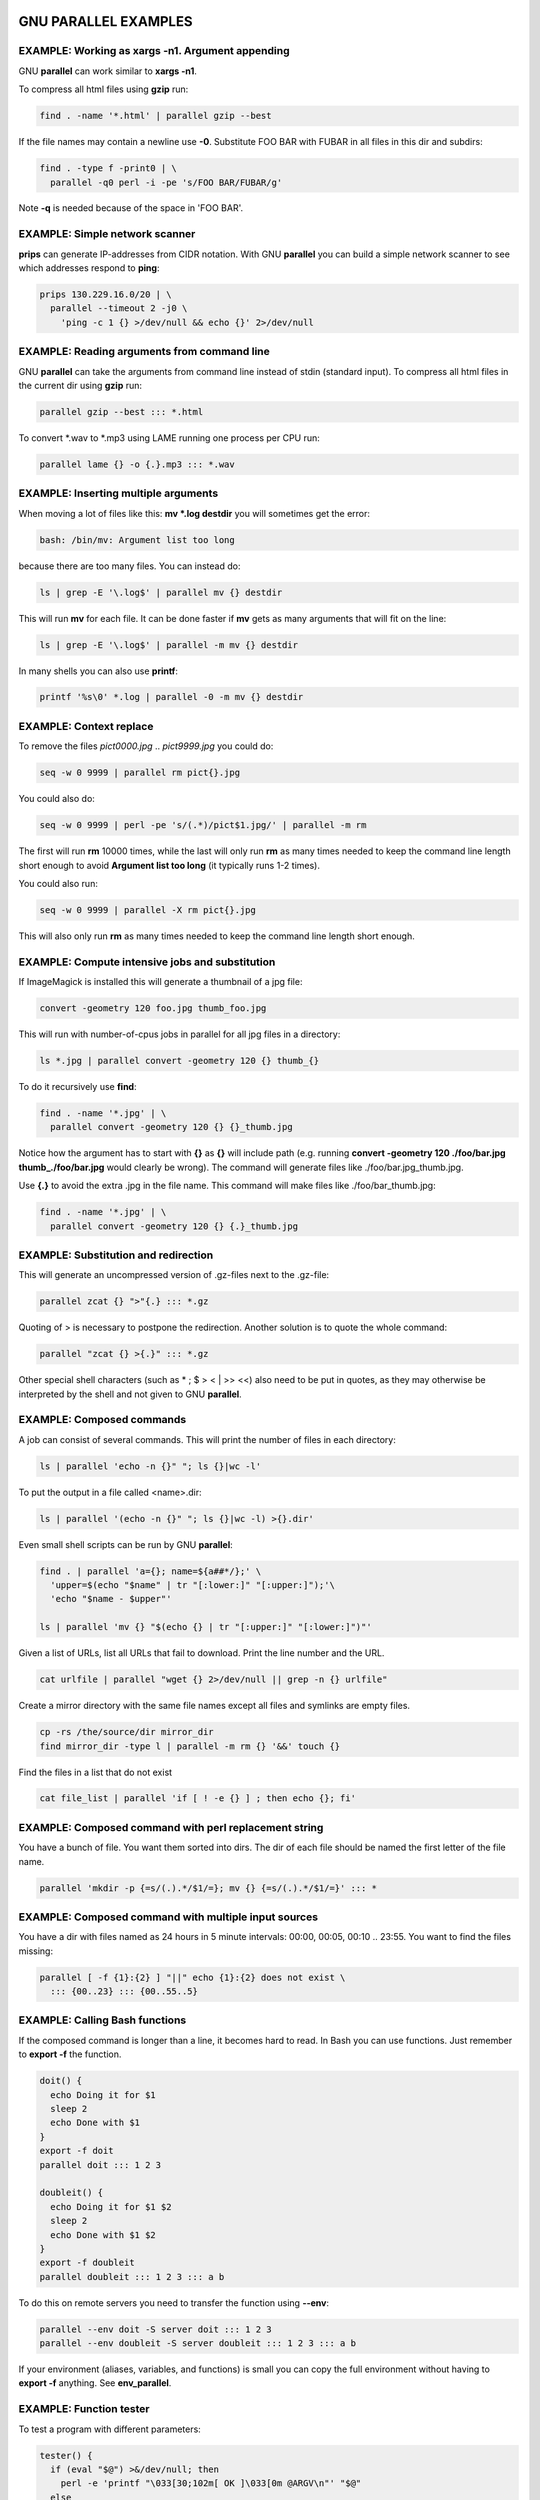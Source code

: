 
*********************
GNU PARALLEL EXAMPLES
*********************


EXAMPLE: Working as xargs -n1. Argument appending
=================================================


GNU \ **parallel**\  can work similar to \ **xargs -n1**\ .

To compress all html files using \ **gzip**\  run:


.. code-block:: perl

   find . -name '*.html' | parallel gzip --best


If the file names may contain a newline use \ **-0**\ . Substitute FOO BAR with FUBAR in all files in this dir and subdirs:


.. code-block:: perl

   find . -type f -print0 | \
     parallel -q0 perl -i -pe 's/FOO BAR/FUBAR/g'


Note \ **-q**\  is needed because of the space in 'FOO BAR'.


EXAMPLE: Simple network scanner
===============================


\ **prips**\  can generate IP-addresses from CIDR notation. With GNU \ **parallel**\  you can build a simple network scanner to see which addresses respond to \ **ping**\ :


.. code-block:: perl

   prips 130.229.16.0/20 | \
     parallel --timeout 2 -j0 \
       'ping -c 1 {} >/dev/null && echo {}' 2>/dev/null



EXAMPLE: Reading arguments from command line
============================================


GNU \ **parallel**\  can take the arguments from command line instead of stdin (standard input). To compress all html files in the current dir using \ **gzip**\  run:


.. code-block:: perl

   parallel gzip --best ::: *.html


To convert \*.wav to \*.mp3 using LAME running one process per CPU run:


.. code-block:: perl

   parallel lame {} -o {.}.mp3 ::: *.wav



EXAMPLE: Inserting multiple arguments
=====================================


When moving a lot of files like this: \ **mv \*.log destdir**\  you will sometimes get the error:


.. code-block:: perl

   bash: /bin/mv: Argument list too long


because there are too many files. You can instead do:


.. code-block:: perl

   ls | grep -E '\.log$' | parallel mv {} destdir


This will run \ **mv**\  for each file. It can be done faster if \ **mv**\  gets as many arguments that will fit on the line:


.. code-block:: perl

   ls | grep -E '\.log$' | parallel -m mv {} destdir


In many shells you can also use \ **printf**\ :


.. code-block:: perl

   printf '%s\0' *.log | parallel -0 -m mv {} destdir



EXAMPLE: Context replace
========================


To remove the files \ *pict0000.jpg*\  .. \ *pict9999.jpg*\  you could do:


.. code-block:: perl

   seq -w 0 9999 | parallel rm pict{}.jpg


You could also do:


.. code-block:: perl

   seq -w 0 9999 | perl -pe 's/(.*)/pict$1.jpg/' | parallel -m rm


The first will run \ **rm**\  10000 times, while the last will only run \ **rm**\  as many times needed to keep the command line length short enough to avoid \ **Argument list too long**\  (it typically runs 1-2 times).

You could also run:


.. code-block:: perl

   seq -w 0 9999 | parallel -X rm pict{}.jpg


This will also only run \ **rm**\  as many times needed to keep the command line length short enough.


EXAMPLE: Compute intensive jobs and substitution
================================================


If ImageMagick is installed this will generate a thumbnail of a jpg file:


.. code-block:: perl

   convert -geometry 120 foo.jpg thumb_foo.jpg


This will run with number-of-cpus jobs in parallel for all jpg files in a directory:


.. code-block:: perl

   ls *.jpg | parallel convert -geometry 120 {} thumb_{}


To do it recursively use \ **find**\ :


.. code-block:: perl

   find . -name '*.jpg' | \
     parallel convert -geometry 120 {} {}_thumb.jpg


Notice how the argument has to start with \ **{}**\  as \ **{}**\  will include path (e.g. running \ **convert -geometry 120 ./foo/bar.jpg thumb_./foo/bar.jpg**\  would clearly be wrong). The command will generate files like ./foo/bar.jpg_thumb.jpg.

Use \ **{.}**\  to avoid the extra .jpg in the file name. This command will make files like ./foo/bar_thumb.jpg:


.. code-block:: perl

   find . -name '*.jpg' | \
     parallel convert -geometry 120 {} {.}_thumb.jpg



EXAMPLE: Substitution and redirection
=====================================


This will generate an uncompressed version of .gz-files next to the .gz-file:


.. code-block:: perl

   parallel zcat {} ">"{.} ::: *.gz


Quoting of > is necessary to postpone the redirection. Another solution is to quote the whole command:


.. code-block:: perl

   parallel "zcat {} >{.}" ::: *.gz


Other special shell characters (such as \* ; $ > < | >> <<) also need to be put in quotes, as they may otherwise be interpreted by the shell and not given to GNU \ **parallel**\ .


EXAMPLE: Composed commands
==========================


A job can consist of several commands. This will print the number of files in each directory:


.. code-block:: perl

   ls | parallel 'echo -n {}" "; ls {}|wc -l'


To put the output in a file called <name>.dir:


.. code-block:: perl

   ls | parallel '(echo -n {}" "; ls {}|wc -l) >{}.dir'


Even small shell scripts can be run by GNU \ **parallel**\ :


.. code-block:: perl

   find . | parallel 'a={}; name=${a##*/};' \
     'upper=$(echo "$name" | tr "[:lower:]" "[:upper:]");'\
     'echo "$name - $upper"'
 
   ls | parallel 'mv {} "$(echo {} | tr "[:upper:]" "[:lower:]")"'


Given a list of URLs, list all URLs that fail to download. Print the line number and the URL.


.. code-block:: perl

   cat urlfile | parallel "wget {} 2>/dev/null || grep -n {} urlfile"


Create a mirror directory with the same file names except all files and symlinks are empty files.


.. code-block:: perl

   cp -rs /the/source/dir mirror_dir
   find mirror_dir -type l | parallel -m rm {} '&&' touch {}


Find the files in a list that do not exist


.. code-block:: perl

   cat file_list | parallel 'if [ ! -e {} ] ; then echo {}; fi'



EXAMPLE: Composed command with perl replacement string
======================================================


You have a bunch of file. You want them sorted into dirs. The dir of each file should be named the first letter of the file name.


.. code-block:: perl

   parallel 'mkdir -p {=s/(.).*/$1/=}; mv {} {=s/(.).*/$1/=}' ::: *



EXAMPLE: Composed command with multiple input sources
=====================================================


You have a dir with files named as 24 hours in 5 minute intervals: 00:00, 00:05, 00:10 .. 23:55. You want to find the files missing:


.. code-block:: perl

   parallel [ -f {1}:{2} ] "||" echo {1}:{2} does not exist \
     ::: {00..23} ::: {00..55..5}



EXAMPLE: Calling Bash functions
===============================


If the composed command is longer than a line, it becomes hard to read. In Bash you can use functions. Just remember to \ **export -f**\  the function.


.. code-block:: perl

   doit() {
     echo Doing it for $1
     sleep 2
     echo Done with $1
   }
   export -f doit
   parallel doit ::: 1 2 3
 
   doubleit() {
     echo Doing it for $1 $2
     sleep 2
     echo Done with $1 $2
   }
   export -f doubleit
   parallel doubleit ::: 1 2 3 ::: a b


To do this on remote servers you need to transfer the function using \ **--env**\ :


.. code-block:: perl

   parallel --env doit -S server doit ::: 1 2 3
   parallel --env doubleit -S server doubleit ::: 1 2 3 ::: a b


If your environment (aliases, variables, and functions) is small you can copy the full environment without having to \ **export -f**\  anything. See \ **env_parallel**\ .


EXAMPLE: Function tester
========================


To test a program with different parameters:


.. code-block:: perl

   tester() {
     if (eval "$@") >&/dev/null; then
       perl -e 'printf "\033[30;102m[ OK ]\033[0m @ARGV\n"' "$@"
     else
       perl -e 'printf "\033[30;101m[FAIL]\033[0m @ARGV\n"' "$@"
     fi
   }
   export -f tester
   parallel tester my_program ::: arg1 arg2
   parallel tester exit ::: 1 0 2 0


If \ **my_program**\  fails a red FAIL will be printed followed by the failing command; otherwise a green OK will be printed followed by the command.


EXAMPLE: Identify few failing jobs
==================================


\ **--bar**\  works best if jobs have no output. If the failing jobs have output you can identify the jobs like this:


.. code-block:: perl

   job-with-few-failures() {
       # Force reproducibility
       RANDOM=$1
       # This fails 1% (328 of 32768)
       if [ $RANDOM -lt 328 ] ; then
         echo Failed $1
       fi
   }
   export -f job-with-few-failures
   seq 1000 | parallel --bar --tag job-with-few-failures



EXAMPLE: Continously show the latest line of output
===================================================


It can be useful to monitor the output of running jobs.

This shows the most recent output line until a job finishes. After which the output of the job is printed in full:


.. code-block:: perl

   parallel '{} | tee >(cat >&3)' ::: 'command 1' 'command 2' \
     3> >(perl -ne '$|=1;chomp;printf"%.'$COLUMNS's\r",$_." "x100')



EXAMPLE: Log rotate
===================


Log rotation renames a logfile to an extension with a higher number: log.1 becomes log.2, log.2 becomes log.3, and so on. The oldest log is removed. To avoid overwriting files the process starts backwards from the high number to the low number.  This will keep 10 old versions of the log:


.. code-block:: perl

   seq 9 -1 1 | parallel -j1 mv log.{} log.'{= $_++ =}'
   mv log log.1



EXAMPLE: Removing file extension when processing files
======================================================


When processing files removing the file extension using \ **{.}**\  is often useful.

Create a directory for each zip-file and unzip it in that dir:


.. code-block:: perl

   parallel 'mkdir {.}; cd {.}; unzip ../{}' ::: *.zip


Recompress all .gz files in current directory using \ **bzip2**\  running 1 job per CPU in parallel:


.. code-block:: perl

   parallel "zcat {} | bzip2 >{.}.bz2 && rm {}" ::: *.gz


Convert all WAV files to MP3 using LAME:


.. code-block:: perl

   find sounddir -type f -name '*.wav' | parallel lame {} -o {.}.mp3


Put all converted in the same directory:


.. code-block:: perl

   find sounddir -type f -name '*.wav' | \
     parallel lame {} -o mydir/{/.}.mp3



EXAMPLE: Replacing parts of file names
======================================


If you deal with paired end reads, you will have files like barcode1_R1.fq.gz, barcode1_R2.fq.gz, barcode2_R1.fq.gz, and barcode2_R2.fq.gz.

You want barcode\ *N*\ _R1 to be processed with barcode\ *N*\ _R2.


.. code-block:: perl

     parallel --plus myprocess {} {/_R1.fq.gz/_R2.fq.gz} ::: *_R1.fq.gz


If the barcode does not contain '_R1', you can do:


.. code-block:: perl

     parallel --plus myprocess {} {/_R1/_R2} ::: *_R1.fq.gz



EXAMPLE: Removing strings from the argument
===========================================


If you have directory with tar.gz files and want these extracted in the corresponding dir (e.g foo.tar.gz will be extracted in the dir foo) you can do:


.. code-block:: perl

   parallel --plus 'mkdir {..}; tar -C {..} -xf {}' ::: *.tar.gz


If you want to remove a different ending, you can use {%string}:


.. code-block:: perl

   parallel --plus echo {%_demo} ::: mycode_demo keep_demo_here


You can also remove a starting string with {#string}


.. code-block:: perl

   parallel --plus echo {#demo_} ::: demo_mycode keep_demo_here


To remove a string anywhere you can use regular expressions with {/regexp/replacement} and leave the replacement empty:


.. code-block:: perl

   parallel --plus echo {/demo_/} ::: demo_mycode remove_demo_here



EXAMPLE: Download 24 images for each of the past 30 days
========================================================


Let us assume a website stores images like:


.. code-block:: perl

   https://www.example.com/path/to/YYYYMMDD_##.jpg


where YYYYMMDD is the date and ## is the number 01-24. This will download images for the past 30 days:


.. code-block:: perl

   getit() {
     date=$(date -d "today -$1 days" +%Y%m%d)
     num=$2
     echo wget https://www.example.com/path/to/${date}_${num}.jpg
   }
   export -f getit
   
   parallel getit ::: $(seq 30) ::: $(seq -w 24)


\ **$(date -d "today -$1 days" +%Y%m%d)**\  will give the dates in YYYYMMDD with \ **$1**\  days subtracted.


EXAMPLE: Download world map from NASA
=====================================


NASA provides tiles to download on earthdata.nasa.gov. Download tiles for Blue Marble world map and create a 10240x20480 map.


.. code-block:: perl

   base=https://map1a.vis.earthdata.nasa.gov/wmts-geo/wmts.cgi
   service="SERVICE=WMTS&REQUEST=GetTile&VERSION=1.0.0"
   layer="LAYER=BlueMarble_ShadedRelief_Bathymetry"
   set="STYLE=&TILEMATRIXSET=EPSG4326_500m&TILEMATRIX=5"
   tile="TILEROW={1}&TILECOL={2}"
   format="FORMAT=image%2Fjpeg"
   url="$base?$service&$layer&$set&$tile&$format"
 
   parallel -j0 -q wget "$url" -O {1}_{2}.jpg ::: {0..19} ::: {0..39}
   parallel eval convert +append {}_{0..39}.jpg line{}.jpg ::: {0..19}
   convert -append line{0..19}.jpg world.jpg



EXAMPLE: Download Apollo-11 images from NASA using jq
=====================================================


Search NASA using their API to get JSON for images related to 'apollo 11' and has 'moon landing' in the description.

The search query returns JSON containing URLs to JSON containing collections of pictures. One of the pictures in each of these collection is \ *large*\ .

\ **wget**\  is used to get the JSON for the search query. \ **jq**\  is then used to extract the URLs of the collections. \ **parallel**\  then calls \ **wget**\  to get each collection, which is passed to \ **jq**\  to extract the URLs of all images. \ **grep**\  filters out the \ *large*\  images, and \ **parallel**\  finally uses \ **wget**\  to fetch the images.


.. code-block:: perl

   base="https://images-api.nasa.gov/search"
   q="q=apollo 11"
   description="description=moon landing"
   media_type="media_type=image"
   wget -O - "$base?$q&$description&$media_type" |
     jq -r .collection.items[].href |
     parallel wget -O - |
     jq -r .[] |
     grep large |
     parallel wget



EXAMPLE: Download video playlist in parallel
============================================


\ **youtube-dl**\  is an excellent tool to download videos. It can, however, not download videos in parallel. This takes a playlist and downloads 10 videos in parallel.


.. code-block:: perl

   url='youtu.be/watch?v=0wOf2Fgi3DE&list=UU_cznB5YZZmvAmeq7Y3EriQ'
   export url
   youtube-dl --flat-playlist "https://$url" |
     parallel --tagstring {#} --lb -j10 \
       youtube-dl --playlist-start {#} --playlist-end {#} '"https://$url"'



EXAMPLE: Prepend last modified date (ISO8601) to file name
==========================================================



.. code-block:: perl

   parallel mv {} '{= $a=pQ($_); $b=$_;' \
     '$_=qx{date -r "$a" +%FT%T}; chomp; $_="$_ $b" =}' ::: *


\ **{=**\  and \ **=}**\  mark a perl expression. \ **pQ**\  perl-quotes the string. \ **date +%FT%T**\  is the date in ISO8601 with time.


EXAMPLE: Save output in ISO8601 dirs
====================================


Save output from \ **ps aux**\  every second into dirs named yyyy-mm-ddThh:mm:ss+zz:zz.


.. code-block:: perl

   seq 1000 | parallel -N0 -j1 --delay 1 \
     --results '{= $_=`date -Isec`; chomp=}/' ps aux



EXAMPLE: Digital clock with "blinking" :
========================================


The : in a digital clock blinks. To make every other line have a ':' and the rest a ' ' a perl expression is used to look at the 3rd input source. If the value modulo 2 is 1: Use ":" otherwise use " ":


.. code-block:: perl

   parallel -k echo {1}'{=3 $_=$_%2?":":" "=}'{2}{3} \
     ::: {0..12} ::: {0..5} ::: {0..9}



EXAMPLE: Aggregating content of files
=====================================


This:


.. code-block:: perl

   parallel --header : echo x{X}y{Y}z{Z} \> x{X}y{Y}z{Z} \
   ::: X {1..5} ::: Y {01..10} ::: Z {1..5}


will generate the files x1y01z1 .. x5y10z5. If you want to aggregate the output grouping on x and z you can do this:


.. code-block:: perl

   parallel eval 'cat {=s/y01/y*/=} > {=s/y01//=}' ::: *y01*


For all values of x and z it runs commands like:


.. code-block:: perl

   cat x1y*z1 > x1z1


So you end up with x1z1 .. x5z5 each containing the content of all values of y.


EXAMPLE: Breadth first parallel web crawler/mirrorer
====================================================


This script below will crawl and mirror a URL in parallel.  It downloads first pages that are 1 click down, then 2 clicks down, then 3; instead of the normal depth first, where the first link link on each page is fetched first.

Run like this:


.. code-block:: perl

   PARALLEL=-j100 ./parallel-crawl http://gatt.org.yeslab.org/


Remove the \ **wget**\  part if you only want a web crawler.

It works by fetching a page from a list of URLs and looking for links in that page that are within the same starting URL and that have not already been seen. These links are added to a new queue. When all the pages from the list is done, the new queue is moved to the list of URLs and the process is started over until no unseen links are found.


.. code-block:: perl

   #!/bin/bash
 
   # E.g. http://gatt.org.yeslab.org/
   URL=$1
   # Stay inside the start dir
   BASEURL=$(echo $URL | perl -pe 's:#.*::; s:(//.*/)[^/]*:$1:')
   URLLIST=$(mktemp urllist.XXXX)
   URLLIST2=$(mktemp urllist.XXXX)
   SEEN=$(mktemp seen.XXXX)
 
   # Spider to get the URLs
   echo $URL >$URLLIST
   cp $URLLIST $SEEN
 
   while [ -s $URLLIST ] ; do
     cat $URLLIST |
       parallel lynx -listonly -image_links -dump {} \; \
         wget -qm -l1 -Q1 {} \; echo Spidered: {} \>\&2 |
         perl -ne 's/#.*//; s/\s+\d+.\s(\S+)$/$1/ and
           do { $seen{$1}++ or print }' |
       grep -F $BASEURL |
       grep -v -x -F -f $SEEN | tee -a $SEEN > $URLLIST2
     mv $URLLIST2 $URLLIST
   done
 
   rm -f $URLLIST $URLLIST2 $SEEN



EXAMPLE: Process files from a tar file while unpacking
======================================================


If the files to be processed are in a tar file then unpacking one file and processing it immediately may be faster than first unpacking all files.


.. code-block:: perl

   tar xvf foo.tgz | perl -ne 'print $l;$l=$_;END{print $l}' | \
     parallel echo


The Perl one-liner is needed to make sure the file is complete before handing it to GNU \ **parallel**\ .


EXAMPLE: Rewriting a for-loop and a while-read-loop
===================================================


for-loops like this:


.. code-block:: perl

   (for x in `cat list` ; do
     do_something $x
   done) | process_output


and while-read-loops like this:


.. code-block:: perl

   cat list | (while read x ; do
     do_something $x
   done) | process_output


can be written like this:


.. code-block:: perl

   cat list | parallel do_something | process_output


For example: Find which host name in a list has IP address 1.2.3 4:


.. code-block:: perl

   cat hosts.txt | parallel -P 100 host | grep 1.2.3.4


If the processing requires more steps the for-loop like this:


.. code-block:: perl

   (for x in `cat list` ; do
     no_extension=${x%.*};
     do_step1 $x scale $no_extension.jpg
     do_step2 <$x $no_extension
   done) | process_output


and while-loops like this:


.. code-block:: perl

   cat list | (while read x ; do
     no_extension=${x%.*};
     do_step1 $x scale $no_extension.jpg
     do_step2 <$x $no_extension
   done) | process_output


can be written like this:


.. code-block:: perl

   cat list | parallel "do_step1 {} scale {.}.jpg ; do_step2 <{} {.}" |\
     process_output


If the body of the loop is bigger, it improves readability to use a function:


.. code-block:: perl

   (for x in `cat list` ; do
     do_something $x
     [... 100 lines that do something with $x ...]
   done) | process_output
 
   cat list | (while read x ; do
     do_something $x
     [... 100 lines that do something with $x ...]
   done) | process_output


can both be rewritten as:


.. code-block:: perl

   doit() {
     x=$1
     do_something $x
     [... 100 lines that do something with $x ...]
   }
   export -f doit
   cat list | parallel doit



EXAMPLE: Rewriting nested for-loops
===================================


Nested for-loops like this:


.. code-block:: perl

   (for x in `cat xlist` ; do
     for y in `cat ylist` ; do
       do_something $x $y
     done
   done) | process_output


can be written like this:


.. code-block:: perl

   parallel do_something {1} {2} :::: xlist ylist | process_output


Nested for-loops like this:


.. code-block:: perl

   (for colour in red green blue ; do
     for size in S M L XL XXL ; do
       echo $colour $size
     done
   done) | sort


can be written like this:


.. code-block:: perl

   parallel echo {1} {2} ::: red green blue ::: S M L XL XXL | sort



EXAMPLE: Finding the lowest difference between files
====================================================


\ **diff**\  is good for finding differences in text files. \ **diff | wc -l**\  gives an indication of the size of the difference. To find the differences between all files in the current dir do:


.. code-block:: perl

   parallel --tag 'diff {1} {2} | wc -l' ::: * ::: * | sort -nk3


This way it is possible to see if some files are closer to other files.


EXAMPLE: for-loops with column names
====================================


When doing multiple nested for-loops it can be easier to keep track of the loop variable if is is named instead of just having a number. Use \ **--header :**\  to let the first argument be an named alias for the positional replacement string:


.. code-block:: perl

   parallel --header : echo {colour} {size} \
     ::: colour red green blue ::: size S M L XL XXL


This also works if the input file is a file with columns:


.. code-block:: perl

   cat addressbook.tsv | \
     parallel --colsep '\t' --header : echo {Name} {E-mail address}



EXAMPLE: All combinations in a list
===================================


GNU \ **parallel**\  makes all combinations when given two lists.

To make all combinations in a single list with unique values, you repeat the list and use replacement string \ **{choose_k}**\ :


.. code-block:: perl

   parallel --plus echo {choose_k} ::: A B C D ::: A B C D
 
   parallel --plus echo 2{2choose_k} 1{1choose_k} ::: A B C D ::: A B C D


\ **{choose_k}**\  works for any number of input sources:


.. code-block:: perl

   parallel --plus echo {choose_k} ::: A B C D ::: A B C D ::: A B C D


Where \ **{choose_k}**\  does not care about order, \ **{uniq}**\  cares about order. It simply skips jobs where values from different input sources are the same:


.. code-block:: perl

   parallel --plus echo {uniq} ::: A B C  ::: A B C  ::: A B C
   parallel --plus echo {1uniq}+{2uniq}+{3uniq} \
     ::: A B C  ::: A B C  ::: A B C


The behaviour of \ **{choose_k}**\  is undefined, if the input values of each source are different.


EXAMPLE: From a to b and b to c
===============================


Assume you have input like:


.. code-block:: perl

   aardvark
   babble
   cab
   dab
   each


and want to run combinations like:


.. code-block:: perl

   aardvark babble
   babble cab
   cab dab
   dab each


If the input is in the file in.txt:


.. code-block:: perl

   parallel echo {1} - {2} ::::+ <(head -n -1 in.txt) <(tail -n +2 in.txt)


If the input is in the array $a here are two solutions:


.. code-block:: perl

   seq $((${#a[@]}-1)) | \
     env_parallel --env a echo '${a[{=$_--=}]} - ${a[{}]}'
   parallel echo {1} - {2} ::: "${a[@]::${#a[@]}-1}" :::+ "${a[@]:1}"



EXAMPLE: Count the differences between all files in a dir
=========================================================


Using \ **--results**\  the results are saved in /tmp/diffcount\*.


.. code-block:: perl

   parallel --results /tmp/diffcount "diff -U 0 {1} {2} | \
     tail -n +3 |grep -v '^@'|wc -l" ::: * ::: *


To see the difference between file A and file B look at the file '/tmp/diffcount/1/A/2/B'.


EXAMPLE: Speeding up fast jobs
==============================


Starting a job on the local machine takes around 3-10 ms. This can be a big overhead if the job takes very few ms to run. Often you can group small jobs together using \ **-X**\  which will make the overhead less significant. Compare the speed of these:


.. code-block:: perl

   seq -w 0 9999 | parallel touch pict{}.jpg
   seq -w 0 9999 | parallel -X touch pict{}.jpg


If your program cannot take multiple arguments, then you can use GNU \ **parallel**\  to spawn multiple GNU \ **parallel**\ s:


.. code-block:: perl

   seq -w 0 9999999 | \
     parallel -j10 -q -I,, --pipe parallel -j0 touch pict{}.jpg


If \ **-j0**\  normally spawns 252 jobs, then the above will try to spawn 2520 jobs. On a normal GNU/Linux system you can spawn 32000 jobs using this technique with no problems. To raise the 32000 jobs limit raise /proc/sys/kernel/pid_max to 4194303.

If you do not need GNU \ **parallel**\  to have control over each job (so no need for \ **--retries**\  or \ **--joblog**\  or similar), then it can be even faster if you can generate the command lines and pipe those to a shell. So if you can do this:


.. code-block:: perl

   mygenerator | sh


Then that can be parallelized like this:


.. code-block:: perl

   mygenerator | parallel --pipe --block 10M sh


E.g.


.. code-block:: perl

   mygenerator() {
     seq 10000000 | perl -pe 'print "echo This is fast job number "';
   }
   mygenerator | parallel --pipe --block 10M sh


The overhead is 100000 times smaller namely around 100 nanoseconds per job.


EXAMPLE: Using shell variables
==============================


When using shell variables you need to quote them correctly as they may otherwise be interpreted by the shell.

Notice the difference between:


.. code-block:: perl

   ARR=("My brother's 12\" records are worth <\$\$\$>"'!' Foo Bar)
   parallel echo ::: ${ARR[@]} # This is probably not what you want


and:


.. code-block:: perl

   ARR=("My brother's 12\" records are worth <\$\$\$>"'!' Foo Bar)
   parallel echo ::: "${ARR[@]}"


When using variables in the actual command that contains special characters (e.g. space) you can quote them using \ **'"$VAR"'**\  or using "'s and \ **-q**\ :


.. code-block:: perl

   VAR="My brother's 12\" records are worth <\$\$\$>"
   parallel -q echo "$VAR" ::: '!'
   export VAR
   parallel echo '"$VAR"' ::: '!'


If \ **$VAR**\  does not contain ' then \ **"'$VAR'"**\  will also work (and does not need \ **export**\ ):


.. code-block:: perl

   VAR="My 12\" records are worth <\$\$\$>"
   parallel echo "'$VAR'" ::: '!'


If you use them in a function you just quote as you normally would do:


.. code-block:: perl

   VAR="My brother's 12\" records are worth <\$\$\$>"
   export VAR
   myfunc() { echo "$VAR" "$1"; }
   export -f myfunc
   parallel myfunc ::: '!'



EXAMPLE: Group output lines
===========================


When running jobs that output data, you often do not want the output of multiple jobs to run together. GNU \ **parallel**\  defaults to grouping the output of each job, so the output is printed when the job finishes. If you want full lines to be printed while the job is running you can use \ **--line-buffer**\ . If you want output to be printed as soon as possible you can use \ **-u**\ .

Compare the output of:


.. code-block:: perl

   parallel wget --progress=dot --limit-rate=100k \
     https://ftpmirror.gnu.org/parallel/parallel-20{}0822.tar.bz2 \
     ::: {12..16}
   parallel --line-buffer wget --progress=dot --limit-rate=100k \
     https://ftpmirror.gnu.org/parallel/parallel-20{}0822.tar.bz2 \
     ::: {12..16}
   parallel --latest-line wget --progress=dot --limit-rate=100k \
     https://ftpmirror.gnu.org/parallel/parallel-20{}0822.tar.bz2 \
     ::: {12..16}
   parallel -u wget --progress=dot --limit-rate=100k \
     https://ftpmirror.gnu.org/parallel/parallel-20{}0822.tar.bz2 \
     ::: {12..16}



EXAMPLE: Tag output lines
=========================


GNU \ **parallel**\  groups the output lines, but it can be hard to see where the different jobs begin. \ **--tag**\  prepends the argument to make that more visible:


.. code-block:: perl

   parallel --tag wget --limit-rate=100k \
     https://ftpmirror.gnu.org/parallel/parallel-20{}0822.tar.bz2 \
     ::: {12..16}


\ **--tag**\  works with \ **--line-buffer**\  but not with \ **-u**\ :


.. code-block:: perl

   parallel --tag --line-buffer wget --limit-rate=100k \
     https://ftpmirror.gnu.org/parallel/parallel-20{}0822.tar.bz2 \
     ::: {12..16}


Check the uptime of the servers in \ *~/.parallel/sshloginfile*\ :


.. code-block:: perl

   parallel --tag -S .. --nonall uptime



EXAMPLE: Colorize output
========================


Give each job a new color. Most terminals support ANSI colors with the escape code "\\033[30;3Xm" where 0 <= X <= 7:


.. code-block:: perl

     seq 10 | \
       parallel --tagstring '\033[30;3{=$_=++$::color%8=}m' seq {}
     parallel --rpl '{color} $_="\033[30;3".(++$::color%8)."m"' \
       --tagstring {color} seq {} ::: {1..10}


To get rid of the initial \\t (which comes from \ **--tagstring**\ ):


.. code-block:: perl

     ... | perl -pe 's/\t//'



EXAMPLE: Keep order of output same as order of input
====================================================


Normally the output of a job will be printed as soon as it completes. Sometimes you want the order of the output to remain the same as the order of the input. This is often important, if the output is used as input for another system. \ **-k**\  will make sure the order of output will be in the same order as input even if later jobs end before earlier jobs.

Append a string to every line in a text file:


.. code-block:: perl

   cat textfile | parallel -k echo {} append_string


If you remove \ **-k**\  some of the lines may come out in the wrong order.

Another example is \ **traceroute**\ :


.. code-block:: perl

   parallel traceroute ::: qubes-os.org debian.org freenetproject.org


will give traceroute of qubes-os.org, debian.org and freenetproject.org, but it will be sorted according to which job completed first.

To keep the order the same as input run:


.. code-block:: perl

   parallel -k traceroute ::: qubes-os.org debian.org freenetproject.org


This will make sure the traceroute to qubes-os.org will be printed first.

A bit more complex example is downloading a huge file in chunks in parallel: Some internet connections will deliver more data if you download files in parallel. For downloading files in parallel see: "EXAMPLE: Download 10 images for each of the past 30 days". But if you are downloading a big file you can download the file in chunks in parallel.

To download byte 10000000-19999999 you can use \ **curl**\ :


.. code-block:: perl

   curl -r 10000000-19999999 https://example.com/the/big/file >file.part


To download a 1 GB file we need 100 10MB chunks downloaded and combined in the correct order.


.. code-block:: perl

   seq 0 99 | parallel -k curl -r \
     {}0000000-{}9999999 https://example.com/the/big/file > file



EXAMPLE: Parallel grep
======================


\ **grep -r**\  greps recursively through directories. GNU \ **parallel**\  can often speed this up.


.. code-block:: perl

   find . -type f | parallel -k -j150% -n 1000 -m grep -H -n STRING {}


This will run 1.5 job per CPU, and give 1000 arguments to \ **grep**\ .

There are situations where the above will be slower than \ **grep -r**\ :


- 
 
 If data is already in RAM. The overhead of starting jobs and buffering output may outweigh the benefit of running in parallel.
 


- 
 
 If the files are big. If a file cannot be read in a single seek, the disk may start thrashing.
 


The speedup is caused by two factors:


- 
 
 On rotating harddisks small files often require a seek for each file. By searching for more files in parallel, the arm may pass another wanted file on its way.
 


- 
 
 NVMe drives often perform better by having multiple command running in parallel.
 



EXAMPLE: Grepping n lines for m regular expressions.
====================================================


The simplest solution to grep a big file for a lot of regexps is:


.. code-block:: perl

   grep -f regexps.txt bigfile


Or if the regexps are fixed strings:


.. code-block:: perl

   grep -F -f regexps.txt bigfile


There are 3 limiting factors: CPU, RAM, and disk I/O.

RAM is easy to measure: If the \ **grep**\  process takes up most of your free memory (e.g. when running \ **top**\ ), then RAM is a limiting factor.

CPU is also easy to measure: If the \ **grep**\  takes >90% CPU in \ **top**\ , then the CPU is a limiting factor, and parallelization will speed this up.

It is harder to see if disk I/O is the limiting factor, and depending on the disk system it may be faster or slower to parallelize. The only way to know for certain is to test and measure.

Limiting factor: RAM
--------------------


The normal \ **grep -f regexps.txt bigfile**\  works no matter the size of bigfile, but if regexps.txt is so big it cannot fit into memory, then you need to split this.

\ **grep -F**\  takes around 100 bytes of RAM and \ **grep**\  takes about 500 bytes of RAM per 1 byte of regexp. So if regexps.txt is 1% of your RAM, then it may be too big.

If you can convert your regexps into fixed strings do that. E.g. if the lines you are looking for in bigfile all looks like:


.. code-block:: perl

   ID1 foo bar baz Identifier1 quux
   fubar ID2 foo bar baz Identifier2


then your regexps.txt can be converted from:


.. code-block:: perl

   ID1.*Identifier1
   ID2.*Identifier2


into:


.. code-block:: perl

   ID1 foo bar baz Identifier1
   ID2 foo bar baz Identifier2


This way you can use \ **grep -F**\  which takes around 80% less memory and is much faster.

If it still does not fit in memory you can do this:


.. code-block:: perl

   parallel --pipe-part -a regexps.txt --block 1M grep -F -f - -n bigfile | \
     sort -un | perl -pe 's/^\d+://'


The 1M should be your free memory divided by the number of CPU threads and divided by 200 for \ **grep -F**\  and by 1000 for normal \ **grep**\ . On GNU/Linux you can do:


.. code-block:: perl

   free=$(awk '/^((Swap)?Cached|MemFree|Buffers):/ { sum += $2 }
               END { print sum }' /proc/meminfo)
   percpu=$((free / 200 / $(parallel --number-of-threads)))k
 
   parallel --pipe-part -a regexps.txt --block $percpu --compress \
     grep -F -f - -n bigfile | \
     sort -un | perl -pe 's/^\d+://'


If you can live with duplicated lines and wrong order, it is faster to do:


.. code-block:: perl

   parallel --pipe-part -a regexps.txt --block $percpu --compress \
     grep -F -f - bigfile



Limiting factor: CPU
--------------------


If the CPU is the limiting factor parallelization should be done on the regexps:


.. code-block:: perl

   cat regexps.txt | parallel --pipe -L1000 --round-robin --compress \
     grep -f - -n bigfile | \
     sort -un | perl -pe 's/^\d+://'


The command will start one \ **grep**\  per CPU and read \ *bigfile*\  one time per CPU, but as that is done in parallel, all reads except the first will be cached in RAM. Depending on the size of \ *regexps.txt*\  it may be faster to use \ **--block 10m**\  instead of \ **-L1000**\ .

Some storage systems perform better when reading multiple chunks in parallel. This is true for some RAID systems and for some network file systems. To parallelize the reading of \ *bigfile*\ :


.. code-block:: perl

   parallel --pipe-part --block 100M -a bigfile -k --compress \
     grep -f regexps.txt


This will split \ *bigfile*\  into 100MB chunks and run \ **grep**\  on each of these chunks. To parallelize both reading of \ *bigfile*\  and \ *regexps.txt*\  combine the two using \ **--cat**\ :


.. code-block:: perl

   parallel --pipe-part --block 100M -a bigfile --cat cat regexps.txt \
     \| parallel --pipe -L1000 --round-robin grep -f - {}


If a line matches multiple regexps, the line may be duplicated.


Bigger problem
--------------


If the problem is too big to be solved by this, you are probably ready for Lucene.



EXAMPLE: Using remote computers
===============================


To run commands on a remote computer SSH needs to be set up and you must be able to login without entering a password (The commands \ **ssh-copy-id**\ , \ **ssh-agent**\ , and \ **sshpass**\  may help you do that).

If you need to login to a whole cluster, you typically do not want to accept the host key for every host. You want to accept them the first time and be warned if they are ever changed. To do that:


.. code-block:: perl

   # Add the servers to the sshloginfile
   (echo servera; echo serverb) > .parallel/my_cluster
   # Make sure .ssh/config exist
   touch .ssh/config
   cp .ssh/config .ssh/config.backup
   # Disable StrictHostKeyChecking temporarily
   (echo 'Host *'; echo StrictHostKeyChecking no) >> .ssh/config
   parallel --slf my_cluster --nonall true
   # Remove the disabling of StrictHostKeyChecking
   mv .ssh/config.backup .ssh/config


The servers in \ **.parallel/my_cluster**\  are now added in \ **.ssh/known_hosts**\ .

To run \ **echo**\  on \ **server.example.com**\ :


.. code-block:: perl

   seq 10 | parallel --sshlogin server.example.com echo


To run commands on more than one remote computer run:


.. code-block:: perl

   seq 10 | parallel --sshlogin s1.example.com,s2.example.net echo


Or:


.. code-block:: perl

   seq 10 | parallel --sshlogin server.example.com \
     --sshlogin server2.example.net echo


If the login username is \ *foo*\  on \ *server2.example.net*\  use:


.. code-block:: perl

   seq 10 | parallel --sshlogin server.example.com \
     --sshlogin foo@server2.example.net echo


If your list of hosts is \ *server1-88.example.net*\  with login \ *foo*\ :


.. code-block:: perl

   seq 10 | parallel -Sfoo@server{1..88}.example.net echo


To distribute the commands to a list of computers, make a file \ *mycomputers*\  with all the computers:


.. code-block:: perl

   server.example.com
   foo@server2.example.com
   server3.example.com


Then run:


.. code-block:: perl

   seq 10 | parallel --sshloginfile mycomputers echo


To include the local computer add the special sshlogin ':' to the list:


.. code-block:: perl

   server.example.com
   foo@server2.example.com
   server3.example.com
   :


GNU \ **parallel**\  will try to determine the number of CPUs on each of the remote computers, and run one job per CPU - even if the remote computers do not have the same number of CPUs.

If the number of CPUs on the remote computers is not identified correctly the number of CPUs can be added in front. Here the computer has 8 CPUs.


.. code-block:: perl

   seq 10 | parallel --sshlogin 8/server.example.com echo



EXAMPLE: Transferring of files
==============================


To recompress gzipped files with \ **bzip2**\  using a remote computer run:


.. code-block:: perl

   find logs/ -name '*.gz' | \
     parallel --sshlogin server.example.com \
     --transfer "zcat {} | bzip2 -9 >{.}.bz2"


This will list the .gz-files in the \ *logs*\  directory and all directories below. Then it will transfer the files to \ *server.example.com*\  to the corresponding directory in \ *$HOME/logs*\ . On \ *server.example.com*\  the file will be recompressed using \ **zcat**\  and \ **bzip2**\  resulting in the corresponding file with \ *.gz*\  replaced with \ *.bz2*\ .

If you want the resulting bz2-file to be transferred back to the local computer add \ *--return {.}.bz2*\ :


.. code-block:: perl

   find logs/ -name '*.gz' | \
     parallel --sshlogin server.example.com \
     --transfer --return {.}.bz2 "zcat {} | bzip2 -9 >{.}.bz2"


After the recompressing is done the \ *.bz2*\ -file is transferred back to the local computer and put next to the original \ *.gz*\ -file.

If you want to delete the transferred files on the remote computer add \ *--cleanup*\ . This will remove both the file transferred to the remote computer and the files transferred from the remote computer:


.. code-block:: perl

   find logs/ -name '*.gz' | \
     parallel --sshlogin server.example.com \
     --transfer --return {.}.bz2 --cleanup "zcat {} | bzip2 -9 >{.}.bz2"


If you want run on several computers add the computers to \ *--sshlogin*\  either using ',' or multiple \ *--sshlogin*\ :


.. code-block:: perl

   find logs/ -name '*.gz' | \
     parallel --sshlogin server.example.com,server2.example.com \
     --sshlogin server3.example.com \
     --transfer --return {.}.bz2 --cleanup "zcat {} | bzip2 -9 >{.}.bz2"


You can add the local computer using \ *--sshlogin :*\ . This will disable the removing and transferring for the local computer only:


.. code-block:: perl

   find logs/ -name '*.gz' | \
     parallel --sshlogin server.example.com,server2.example.com \
     --sshlogin server3.example.com \
     --sshlogin : \
     --transfer --return {.}.bz2 --cleanup "zcat {} | bzip2 -9 >{.}.bz2"


Often \ *--transfer*\ , \ *--return*\  and \ *--cleanup*\  are used together. They can be shortened to \ *--trc*\ :


.. code-block:: perl

   find logs/ -name '*.gz' | \
     parallel --sshlogin server.example.com,server2.example.com \
     --sshlogin server3.example.com \
     --sshlogin : \
     --trc {.}.bz2 "zcat {} | bzip2 -9 >{.}.bz2"


With the file \ *mycomputers*\  containing the list of computers it becomes:


.. code-block:: perl

   find logs/ -name '*.gz' | parallel --sshloginfile mycomputers \
     --trc {.}.bz2 "zcat {} | bzip2 -9 >{.}.bz2"


If the file \ *~/.parallel/sshloginfile*\  contains the list of computers the special short hand \ *-S ..*\  can be used:


.. code-block:: perl

   find logs/ -name '*.gz' | parallel -S .. \
     --trc {.}.bz2 "zcat {} | bzip2 -9 >{.}.bz2"



EXAMPLE: Advanced file transfer
===============================


Assume you have files in in/\*, want them processed on server, and transferred back into /other/dir:


.. code-block:: perl

   parallel -S server --trc /other/dir/./{/}.out \
     cp {/} {/}.out ::: in/./*



EXAMPLE: Distributing work to local and remote computers
========================================================


Convert \*.mp3 to \*.ogg running one process per CPU on local computer and server2:


.. code-block:: perl

   parallel --trc {.}.ogg -S server2,: \
     'mpg321 -w - {} | oggenc -q0 - -o {.}.ogg' ::: *.mp3



EXAMPLE: Running the same command on remote computers
=====================================================


To run the command \ **uptime**\  on remote computers you can do:


.. code-block:: perl

   parallel --tag --nonall -S server1,server2 uptime


\ **--nonall**\  reads no arguments. If you have a list of jobs you want to run on each computer you can do:


.. code-block:: perl

   parallel --tag --onall -S server1,server2 echo ::: 1 2 3


Remove \ **--tag**\  if you do not want the sshlogin added before the output.

If you have a lot of hosts use '-j0' to access more hosts in parallel.


EXAMPLE: Running 'sudo' on remote computers
===========================================


Put the password into passwordfile then run:


.. code-block:: perl

   parallel --ssh 'cat passwordfile | ssh' --nonall \
     -S user@server1,user@server2 sudo -S ls -l /root



EXAMPLE: Using remote computers behind NAT wall
===============================================


If the workers are behind a NAT wall, you need some trickery to get to them.

If you can \ **ssh**\  to a jumphost, and reach the workers from there, then the obvious solution would be this, but it \ **does not work**\ :


.. code-block:: perl

   parallel --ssh 'ssh jumphost ssh' -S host1 echo ::: DOES NOT WORK


It does not work because the command is dequoted by \ **ssh**\  twice where as GNU \ **parallel**\  only expects it to be dequoted once.

You can use a bash function and have GNU \ **parallel**\  quote the command:


.. code-block:: perl

   jumpssh() { ssh -A jumphost ssh $(parallel --shellquote ::: "$@"); }
   export -f jumpssh
   parallel --ssh jumpssh -S host1 echo ::: this works


Or you can instead put this in \ **~/.ssh/config**\ :


.. code-block:: perl

   Host host1 host2 host3
     ProxyCommand ssh jumphost.domain nc -w 1 %h 22


It requires \ **nc(netcat)**\  to be installed on jumphost. With this you can simply:


.. code-block:: perl

   parallel -S host1,host2,host3 echo ::: This does work


No jumphost, but port forwards
------------------------------


If there is no jumphost but each server has port 22 forwarded from the firewall (e.g. the firewall's port 22001 = port 22 on host1, 22002 = host2, 22003 = host3) then you can use \ **~/.ssh/config**\ :


.. code-block:: perl

   Host host1.v
     Port 22001
   Host host2.v
     Port 22002
   Host host3.v
     Port 22003
   Host *.v
     Hostname firewall


And then use host{1..3}.v as normal hosts:


.. code-block:: perl

   parallel -S host1.v,host2.v,host3.v echo ::: a b c



No jumphost, no port forwards
-----------------------------


If ports cannot be forwarded, you need some sort of VPN to traverse the NAT-wall. TOR is one options for that, as it is very easy to get working.

You need to install TOR and setup a hidden service. In \ **torrc**\  put:


.. code-block:: perl

   HiddenServiceDir /var/lib/tor/hidden_service/
   HiddenServicePort 22 127.0.0.1:22


Then start TOR: \ **/etc/init.d/tor restart**\ 

The TOR hostname is now in \ **/var/lib/tor/hidden_service/hostname**\  and is something similar to \ **izjafdceobowklhz.onion**\ . Now you simply prepend \ **torsocks**\  to \ **ssh**\ :


.. code-block:: perl

   parallel --ssh 'torsocks ssh' -S izjafdceobowklhz.onion \
     -S zfcdaeiojoklbwhz.onion,auclucjzobowklhi.onion echo ::: a b c


If not all hosts are accessible through TOR:


.. code-block:: perl

   parallel -S 'torsocks ssh izjafdceobowklhz.onion,host2,host3' \
     echo ::: a b c


See more \ **ssh**\  tricks on https://en.wikibooks.org/wiki/OpenSSH/Cookbook/Proxies_and_Jump_Hosts



EXAMPLE: Use sshpass with ssh
=============================


If you cannot use passwordless login, you may be able to use \ **sshpass**\ :


.. code-block:: perl

   seq 10 | parallel -S user-with-password:MyPassword@server echo


or:


.. code-block:: perl

   export SSHPASS='MyPa$$w0rd'
   seq 10 | parallel -S user-with-password:@server echo



EXAMPLE: Use outrun instead of ssh
==================================


\ **outrun**\  lets you run a command on a remote server. \ **outrun**\  sets up a connection to access files at the source server, and automatically transfers files. \ **outrun**\  must be installed on the remote system.

You can use \ **outrun**\  in an sshlogin this way:


.. code-block:: perl

   parallel -S 'outrun user@server' command


or:


.. code-block:: perl

   parallel --ssh outrun -S server command



EXAMPLE: Slurm cluster
======================


The Slurm Workload Manager is used in many clusters.

Here is a simple example of using GNU \ **parallel**\  to call \ **srun**\ :


.. code-block:: perl

   #!/bin/bash
   
   #SBATCH --time 00:02:00
   #SBATCH --ntasks=4
   #SBATCH --job-name GnuParallelDemo
   #SBATCH --output gnuparallel.out
   
   module purge
   module load gnu_parallel
   
   my_parallel="parallel --delay .2 -j $SLURM_NTASKS"
   my_srun="srun --export=all --exclusive -n1"
   my_srun="$my_srun --cpus-per-task=1 --cpu-bind=cores"
   $my_parallel "$my_srun" echo This is job {} ::: {1..20}



EXAMPLE: Parallelizing rsync
============================


\ **rsync**\  is a great tool, but sometimes it will not fill up the available bandwidth. Running multiple \ **rsync**\  in parallel can fix this.


.. code-block:: perl

   cd src-dir
   find . -type f |
     parallel -j10 -X rsync -zR -Ha ./{} fooserver:/dest-dir/


Adjust \ **-j10**\  until you find the optimal number.

\ **rsync -R**\  will create the needed subdirectories, so all files are not put into a single dir. The \ **./**\  is needed so the resulting command looks similar to:


.. code-block:: perl

   rsync -zR ././sub/dir/file fooserver:/dest-dir/


The \ **/./**\  is what \ **rsync -R**\  works on.

If you are unable to push data, but need to pull them and the files are called digits.png (e.g. 000000.png) you might be able to do:


.. code-block:: perl

   seq -w 0 99 | parallel rsync -Havessh fooserver:src/*{}.png destdir/



EXAMPLE: Use multiple inputs in one command
===========================================


Copy files like foo.es.ext to foo.ext:


.. code-block:: perl

   ls *.es.* | perl -pe 'print; s/\.es//' | parallel -N2 cp {1} {2}


The perl command spits out 2 lines for each input. GNU \ **parallel**\  takes 2 inputs (using \ **-N2**\ ) and replaces {1} and {2} with the inputs.

Count in binary:


.. code-block:: perl

   parallel -k echo ::: 0 1 ::: 0 1 ::: 0 1 ::: 0 1 ::: 0 1 ::: 0 1


Print the number on the opposing sides of a six sided die:


.. code-block:: perl

   parallel --link -a <(seq 6) -a <(seq 6 -1 1) echo
   parallel --link echo :::: <(seq 6) <(seq 6 -1 1)


Convert files from all subdirs to PNG-files with consecutive numbers (useful for making input PNG's for \ **ffmpeg**\ ):


.. code-block:: perl

   parallel --link -a <(find . -type f | sort) \
     -a <(seq $(find . -type f|wc -l)) convert {1} {2}.png


Alternative version:


.. code-block:: perl

   find . -type f | sort | parallel convert {} {#}.png



EXAMPLE: Use a table as input
=============================


Content of table_file.tsv:


.. code-block:: perl

   foo<TAB>bar
   baz <TAB> quux


To run:


.. code-block:: perl

   cmd -o bar -i foo
   cmd -o quux -i baz


you can run:


.. code-block:: perl

   parallel -a table_file.tsv --colsep '\t' cmd -o {2} -i {1}


Note: The default for GNU \ **parallel**\  is to remove the spaces around the columns. To keep the spaces:


.. code-block:: perl

   parallel -a table_file.tsv --trim n --colsep '\t' cmd -o {2} -i {1}



EXAMPLE: Output to database
===========================


GNU \ **parallel**\  can output to a database table and a CSV-file:


.. code-block:: perl

   dburl=csv:///%2Ftmp%2Fmydir
   dbtableurl=$dburl/mytable.csv
   parallel --sqlandworker $dbtableurl seq ::: {1..10}


It is rather slow and takes up a lot of CPU time because GNU \ **parallel**\  parses the whole CSV file for each update.

A better approach is to use an SQLite-base and then convert that to CSV:


.. code-block:: perl

   dburl=sqlite3:///%2Ftmp%2Fmy.sqlite
   dbtableurl=$dburl/mytable
   parallel --sqlandworker $dbtableurl seq ::: {1..10}
   sql $dburl '.headers on' '.mode csv' 'SELECT * FROM mytable;'


This takes around a second per job.

If you have access to a real database system, such as PostgreSQL, it is even faster:


.. code-block:: perl

   dburl=pg://user:pass@host/mydb
   dbtableurl=$dburl/mytable
   parallel --sqlandworker $dbtableurl seq ::: {1..10}
   sql $dburl \
     "COPY (SELECT * FROM mytable) TO stdout DELIMITER ',' CSV HEADER;"


Or MySQL:


.. code-block:: perl

   dburl=mysql://user:pass@host/mydb
   dbtableurl=$dburl/mytable
   parallel --sqlandworker $dbtableurl seq ::: {1..10}
   sql -p -B $dburl "SELECT * FROM mytable;" > mytable.tsv
   perl -pe 's/"/""/g; s/\t/","/g; s/^/"/; s/$/"/;
     %s=("\\" => "\\", "t" => "\t", "n" => "\n");
     s/\\([\\tn])/$s{$1}/g;' mytable.tsv



EXAMPLE: Output to CSV-file for R
=================================


If you have no need for the advanced job distribution control that a database provides, but you simply want output into a CSV file that you can read into R or LibreCalc, then you can use \ **--results**\ :


.. code-block:: perl

   parallel --results my.csv seq ::: 10 20 30
   R
   > mydf <- read.csv("my.csv");
   > print(mydf[2,])
   > write(as.character(mydf[2,c("Stdout")]),'')



EXAMPLE: Use XML as input
=========================


The show Aflyttet on Radio 24syv publishes an RSS feed with their audio podcasts on: http://arkiv.radio24syv.dk/audiopodcast/channel/4466232

Using \ **xpath**\  you can extract the URLs for 2019 and download them using GNU \ **parallel**\ :


.. code-block:: perl

   wget -O - http://arkiv.radio24syv.dk/audiopodcast/channel/4466232 | \
     xpath -e "//pubDate[contains(text(),'2019')]/../enclosure/@url" | \
     parallel -u wget '{= s/ url="//; s/"//; =}'



EXAMPLE: Run the same command 10 times
======================================


If you want to run the same command with the same arguments 10 times in parallel you can do:


.. code-block:: perl

   seq 10 | parallel -n0 my_command my_args



EXAMPLE: Working as cat | sh. Resource inexpensive jobs and evaluation
======================================================================


GNU \ **parallel**\  can work similar to \ **cat | sh**\ .

A resource inexpensive job is a job that takes very little CPU, disk I/O and network I/O. Ping is an example of a resource inexpensive job. wget is too - if the webpages are small.

The content of the file jobs_to_run:


.. code-block:: perl

   ping -c 1 10.0.0.1
   wget http://example.com/status.cgi?ip=10.0.0.1
   ping -c 1 10.0.0.2
   wget http://example.com/status.cgi?ip=10.0.0.2
   ...
   ping -c 1 10.0.0.255
   wget http://example.com/status.cgi?ip=10.0.0.255


To run 100 processes simultaneously do:


.. code-block:: perl

   parallel -j 100 < jobs_to_run


As there is not a \ *command*\  the jobs will be evaluated by the shell.


EXAMPLE: Call program with FASTA sequence
=========================================


FASTA files have the format:


.. code-block:: perl

   >Sequence name1
   sequence
   sequence continued
   >Sequence name2
   sequence
   sequence continued
   more sequence


To call \ **myprog**\  with the sequence as argument run:


.. code-block:: perl

   cat file.fasta |
     parallel --pipe -N1 --recstart '>' --rrs \
       'read a; echo Name: "$a"; myprog $(tr -d "\n")'



EXAMPLE: Call program with interleaved FASTQ records
====================================================


FASTQ files have the format:


.. code-block:: perl

   @M10991:61:000000000-A7EML:1:1101:14011:1001 1:N:0:28
   CTCCTAGGTCGGCATGATGGGGGAAGGAGAGCATGGGAAGAAATGAGAGAGTAGCAAGG
   +
   #8BCCGGGGGFEFECFGGGGGGGGG@;FFGGGEG@FF<EE<@FFC,CEGCCGGFF<FGF


Interleaved FASTQ starts with a line like these:


.. code-block:: perl

   @HWUSI-EAS100R:6:73:941:1973#0/1
   @EAS139:136:FC706VJ:2:2104:15343:197393 1:Y:18:ATCACG
   @EAS139:136:FC706VJ:2:2104:15343:197393 1:N:18:1


where '/1' and ' 1:' determines this is read 1.

This will cut big.fq into one chunk per CPU thread and pass it on stdin (standard input) to the program fastq-reader:


.. code-block:: perl

   parallel --pipe-part -a big.fq --block -1 --regexp \
     --recend '\n' --recstart '@.*(/1| 1:.*)\n[A-Za-z\n\.~]' \
     fastq-reader



EXAMPLE: Processing a big file using more CPUs
==============================================


To process a big file or some output you can use \ **--pipe**\  to split up the data into blocks and pipe the blocks into the processing program.

If the program is \ **gzip -9**\  you can do:


.. code-block:: perl

   cat bigfile | parallel --pipe --recend '' -k gzip -9 > bigfile.gz


This will split \ **bigfile**\  into blocks of 1 MB and pass that to \ **gzip -9**\  in parallel. One \ **gzip**\  will be run per CPU. The output of \ **gzip -9**\  will be kept in order and saved to \ **bigfile.gz**\ 

\ **gzip**\  works fine if the output is appended, but some processing does not work like that - for example sorting. For this GNU \ **parallel**\  can put the output of each command into a file. This will sort a big file in parallel:


.. code-block:: perl

   cat bigfile | parallel --pipe --files sort |\
     parallel -Xj1 sort -m {} ';' rm {} >bigfile.sort


Here \ **bigfile**\  is split into blocks of around 1MB, each block ending in '\\n' (which is the default for \ **--recend**\ ). Each block is passed to \ **sort**\  and the output from \ **sort**\  is saved into files. These files are passed to the second \ **parallel**\  that runs \ **sort -m**\  on the files before it removes the files. The output is saved to \ **bigfile.sort**\ .

GNU \ **parallel**\ 's \ **--pipe**\  maxes out at around 100 MB/s because every byte has to be copied through GNU \ **parallel**\ . But if \ **bigfile**\  is a real (seekable) file GNU \ **parallel**\  can by-pass the copying and send the parts directly to the program:


.. code-block:: perl

   parallel --pipe-part --block 100m -a bigfile --files sort |\
     parallel -Xj1 sort -m {} ';' rm {} >bigfile.sort



EXAMPLE: Grouping input lines
=============================


When processing with \ **--pipe**\  you may have lines grouped by a value. Here is \ *my.csv*\ :


.. code-block:: perl

    Transaction Customer Item
 	1	a	53
 	2	b	65
 	3	b	82
 	4	c	96
 	5	c	67
 	6	c	13
 	7	d	90
 	8	d	43
 	9	d	91
 	10	d	84
 	11	e	72
 	12	e	102
 	13	e	63
 	14	e	56
 	15	e	74


Let us assume you want GNU \ **parallel**\  to process each customer. In other words: You want all the transactions for a single customer to be treated as a single record.

To do this we preprocess the data with a program that inserts a record separator before each customer (column 2 = $F[1]). Here we first make a 50 character random string, which we then use as the separator:


.. code-block:: perl

   sep=`perl -e 'print map { ("a".."z","A".."Z")[rand(52)] } (1..50);'`
   cat my.csv | \
      perl -ape '$F[1] ne $l and print "'$sep'"; $l = $F[1]' | \
      parallel --recend $sep --rrs --pipe -N1 wc


If your program can process multiple customers replace \ **-N1**\  with a reasonable \ **--blocksize**\ .


EXAMPLE: Running more than 250 jobs workaround
==============================================


If you need to run a massive amount of jobs in parallel, then you will likely hit the filehandle limit which is often around 250 jobs. If you are super user you can raise the limit in /etc/security/limits.conf but you can also use this workaround. The filehandle limit is per process. That means that if you just spawn more GNU \ **parallel**\ s then each of them can run 250 jobs. This will spawn up to 2500 jobs:


.. code-block:: perl

   cat myinput |\
     parallel --pipe -N 50 --round-robin -j50 parallel -j50 your_prg


This will spawn up to 62500 jobs (use with caution - you need 64 GB RAM to do this, and you may need to increase /proc/sys/kernel/pid_max):


.. code-block:: perl

   cat myinput |\
     parallel --pipe -N 250 --round-robin -j250 parallel -j250 your_prg



EXAMPLE: Working as mutex and counting semaphore
================================================


The command \ **sem**\  is an alias for \ **parallel --semaphore**\ .

A counting semaphore will allow a given number of jobs to be started in the background.  When the number of jobs are running in the background, GNU \ **sem**\  will wait for one of these to complete before starting another command. \ **sem --wait**\  will wait for all jobs to complete.

Run 10 jobs concurrently in the background:


.. code-block:: perl

   for i in *.log ; do
     echo $i
     sem -j10 gzip $i ";" echo done
   done
   sem --wait


A mutex is a counting semaphore allowing only one job to run. This will edit the file \ *myfile*\  and prepends the file with lines with the numbers 1 to 3.


.. code-block:: perl

   seq 3 | parallel sem sed -i -e '1i{}' myfile


As \ *myfile*\  can be very big it is important only one process edits the file at the same time.

Name the semaphore to have multiple different semaphores active at the same time:


.. code-block:: perl

   seq 3 | parallel sem --id mymutex sed -i -e '1i{}' myfile



EXAMPLE: Mutex for a script
===========================


Assume a script is called from cron or from a web service, but only one instance can be run at a time. With \ **sem**\  and \ **--shebang-wrap**\  the script can be made to wait for other instances to finish. Here in \ **bash**\ :


.. code-block:: perl

   #!/usr/bin/sem --shebang-wrap -u --id $0 --fg /bin/bash
   
   echo This will run
   sleep 5
   echo exclusively


Here \ **perl**\ :


.. code-block:: perl

   #!/usr/bin/sem --shebang-wrap -u --id $0 --fg /usr/bin/perl
   
   print "This will run ";
   sleep 5;
   print "exclusively\n";


Here \ **python**\ :


.. code-block:: perl

   #!/usr/local/bin/sem --shebang-wrap -u --id $0 --fg /usr/bin/python
   
   import time
   print "This will run ";
   time.sleep(5)
   print "exclusively";



EXAMPLE: Start editor with file names from stdin (standard input)
=================================================================


You can use GNU \ **parallel**\  to start interactive programs like emacs or vi:


.. code-block:: perl

   cat filelist | parallel --tty -X emacs
   cat filelist | parallel --tty -X vi


If there are more files than will fit on a single command line, the editor will be started again with the remaining files.


EXAMPLE: Running sudo
=====================


\ **sudo**\  requires a password to run a command as root. It caches the access, so you only need to enter the password again if you have not used \ **sudo**\  for a while.

The command:


.. code-block:: perl

   parallel sudo echo ::: This is a bad idea


is no good, as you would be prompted for the sudo password for each of the jobs. Instead do:


.. code-block:: perl

   sudo parallel echo ::: This is a good idea


This way you only have to enter the sudo password once.


EXAMPLE: Run ping in parallel
=============================


\ **ping**\  prints out statistics when killed with CTRL-C.

Unfortunately, CTRL-C will also normally kill GNU \ **parallel**\ .

But by using \ **--open-tty**\  and ignoring SIGINT you can get the wanted effect:


.. code-block:: perl

   parallel -j0 --open-tty --lb --tag ping '{= $SIG{INT}=sub {} =}' \
     ::: 1.1.1.1 8.8.8.8 9.9.9.9 21.21.21.21 80.80.80.80 88.88.88.88


\ **--open-tty**\  will make the \ **ping**\ s receive SIGINT (from CTRL-C). CTRL-C will not kill GNU \ **parallel**\ , so that will only exit after \ **ping**\  is done.


EXAMPLE: GNU Parallel as queue system/batch manager
===================================================


GNU \ **parallel**\  can work as a simple job queue system or batch manager. The idea is to put the jobs into a file and have GNU \ **parallel**\  read from that continuously. As GNU \ **parallel**\  will stop at end of file we use \ **tail**\  to continue reading:


.. code-block:: perl

   true >jobqueue; tail -n+0 -f jobqueue | parallel


To submit your jobs to the queue:


.. code-block:: perl

   echo my_command my_arg >> jobqueue


You can of course use \ **-S**\  to distribute the jobs to remote computers:


.. code-block:: perl

   true >jobqueue; tail -n+0 -f jobqueue | parallel -S ..


Output only will be printed when reading the next input after a job has finished: So you need to submit a job after the first has finished to see the output from the first job.

If you keep this running for a long time, jobqueue will grow. A way of removing the jobs already run is by making GNU \ **parallel**\  stop when it hits a special value and then restart. To use \ **--eof**\  to make GNU \ **parallel**\  exit, \ **tail**\  also needs to be forced to exit:


.. code-block:: perl

   true >jobqueue;
   while true; do
     tail -n+0 -f jobqueue |
       (parallel -E StOpHeRe -S ..; echo GNU Parallel is now done;
        perl -e 'while(<>){/StOpHeRe/ and last};print <>' jobqueue > j2;
        (seq 1000 >> jobqueue &);
        echo Done appending dummy data forcing tail to exit)
     echo tail exited;
     mv j2 jobqueue
   done


In some cases you can run on more CPUs and computers during the night:


.. code-block:: perl

   # Day time
   echo 50% > jobfile
   cp day_server_list ~/.parallel/sshloginfile
   # Night time
   echo 100% > jobfile
   cp night_server_list ~/.parallel/sshloginfile
   tail -n+0 -f jobqueue | parallel --jobs jobfile -S ..


GNU \ **parallel**\  discovers if \ **jobfile**\  or \ **~/.parallel/sshloginfile**\  changes.


EXAMPLE: GNU Parallel as dir processor
======================================


If you have a dir in which users drop files that needs to be processed you can do this on GNU/Linux (If you know what \ **inotifywait**\  is called on other platforms file a bug report):


.. code-block:: perl

   inotifywait -qmre MOVED_TO -e CLOSE_WRITE --format %w%f my_dir |\
     parallel -u echo


This will run the command \ **echo**\  on each file put into \ **my_dir**\  or subdirs of \ **my_dir**\ .

You can of course use \ **-S**\  to distribute the jobs to remote computers:


.. code-block:: perl

   inotifywait -qmre MOVED_TO -e CLOSE_WRITE --format %w%f my_dir |\
     parallel -S ..  -u echo


If the files to be processed are in a tar file then unpacking one file and processing it immediately may be faster than first unpacking all files. Set up the dir processor as above and unpack into the dir.

Using GNU \ **parallel**\  as dir processor has the same limitations as using GNU \ **parallel**\  as queue system/batch manager.


EXAMPLE: Locate the missing package
===================================


If you have downloaded source and tried compiling it, you may have seen:


.. code-block:: perl

   $ ./configure
   [...]
   checking for something.h... no
   configure: error: "libsomething not found"


Often it is not obvious which package you should install to get that file. Debian has \`apt-file\` to search for a file. \`tracefile\` from https://codeberg.org/tange/tangetools can tell which files a program tried to access. In this case we are interested in one of the last files:


.. code-block:: perl

   $ tracefile -un ./configure | tail | parallel -j0 apt-file search




******
AUTHOR
******


When using GNU \ **parallel**\  for a publication please cite:

O. Tange (2011): GNU Parallel - The Command-Line Power Tool, ;login: The USENIX Magazine, February 2011:42-47.

This helps funding further development; and it won't cost you a cent. If you pay 10000 EUR you should feel free to use GNU Parallel without citing.

Copyright (C) 2007-10-18 Ole Tange, http://ole.tange.dk

Copyright (C) 2008-2010 Ole Tange, http://ole.tange.dk

Copyright (C) 2010-2024 Ole Tange, http://ole.tange.dk and Free Software Foundation, Inc.

Parts of the manual concerning \ **xargs**\  compatibility is inspired by the manual of \ **xargs**\  from GNU findutils 4.4.2.


*******
LICENSE
*******


This program is free software; you can redistribute it and/or modify it under the terms of the GNU General Public License as published by the Free Software Foundation; either version 3 of the License, or at your option any later version.

This program is distributed in the hope that it will be useful, but WITHOUT ANY WARRANTY; without even the implied warranty of MERCHANTABILITY or FITNESS FOR A PARTICULAR PURPOSE.  See the GNU General Public License for more details.

You should have received a copy of the GNU General Public License along with this program.  If not, see <https://www.gnu.org/licenses/>.

Documentation license I
=======================


Permission is granted to copy, distribute and/or modify this documentation under the terms of the GNU Free Documentation License, Version 1.3 or any later version published by the Free Software Foundation; with no Invariant Sections, with no Front-Cover Texts, and with no Back-Cover Texts.  A copy of the license is included in the file LICENSES/GFDL-1.3-or-later.txt.


Documentation license II
========================


You are free:


- \ **to Share**\ 
 
 to copy, distribute and transmit the work
 


- \ **to Remix**\ 
 
 to adapt the work
 


Under the following conditions:


- \ **Attribution**\ 
 
 You must attribute the work in the manner specified by the author or licensor (but not in any way that suggests that they endorse you or your use of the work).
 


- \ **Share Alike**\ 
 
 If you alter, transform, or build upon this work, you may distribute the resulting work only under the same, similar or a compatible license.
 


With the understanding that:


- \ **Waiver**\ 
 
 Any of the above conditions can be waived if you get permission from the copyright holder.
 


- \ **Public Domain**\ 
 
 Where the work or any of its elements is in the public domain under applicable law, that status is in no way affected by the license.
 


- \ **Other Rights**\ 
 
 In no way are any of the following rights affected by the license:
 
 
 - 
  
  Your fair dealing or fair use rights, or other applicable copyright exceptions and limitations;
  
 
 
 - 
  
  The author's moral rights;
  
 
 
 - 
  
  Rights other persons may have either in the work itself or in how the work is used, such as publicity or privacy rights.
  
 
 



- \ **Notice**\ 
 
 For any reuse or distribution, you must make clear to others the license terms of this work.
 


A copy of the full license is included in the file as LICENCES/CC-BY-SA-4.0.txt



********
SEE ALSO
********


\ **parallel**\ (1), \ **parallel_tutorial**\ (7), \ **env_parallel**\ (1), \ **parset**\ (1), \ **parsort**\ (1), \ **parallel_alternatives**\ (7), \ **parallel_design**\ (7), \ **niceload**\ (1), \ **sql**\ (1), \ **ssh**\ (1), \ **ssh-agent**\ (1), \ **sshpass**\ (1), \ **ssh-copy-id**\ (1), \ **rsync**\ (1)


